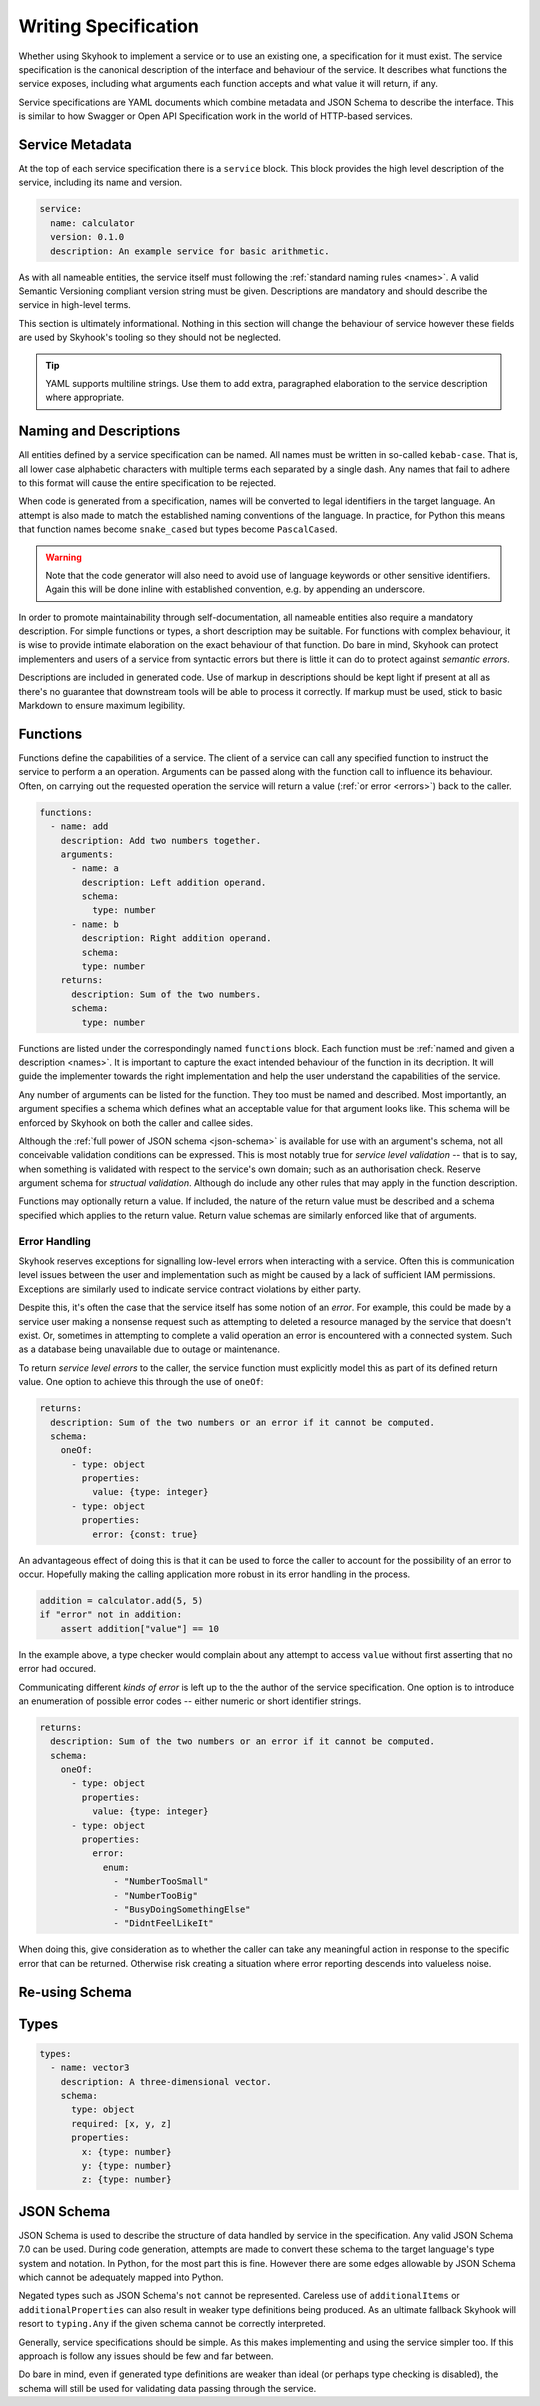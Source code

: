 
.. _write:

#####################
Writing Specification
#####################

Whether using Skyhook to implement a service or to use an existing one,
a specification for it must exist. The service specification is the
canonical description of the interface and behaviour of the service. It
describes what functions the service exposes, including what arguments
each function accepts and what value it will return, if any.

Service specifications are YAML documents which combine metadata
and JSON Schema to describe the interface. This is similar to how
Swagger or Open API Specification work in the world of HTTP-based
services.


****************
Service Metadata
****************

At the top of each service specification there is a ``service`` block.
This block provides the high level description of the service, including
its name and version.

.. code-block:: yaml

    service:
      name: calculator
      version: 0.1.0
      description: An example service for basic arithmetic.

As with all nameable entities, the service itself must following the
:ref:`standard naming rules <names>`. A valid Semantic Versioning
compliant version string must be given. Descriptions are mandatory
and should describe the service in high-level terms.

This section is ultimately informational. Nothing in this section
will change the behaviour of service however these fields are used
by Skyhook's tooling so they should not be neglected.

.. tip::

    YAML supports multiline strings. Use them to add extra, paragraphed
    elaboration to the service description where appropriate.


.. _markup:
.. _names:

***********************
Naming and Descriptions
***********************

All entities defined by a service specification can be named. All
names must be written in so-called ``kebab-case``. That is, all lower
case alphabetic characters with multiple terms each separated by a
single dash. Any names that fail to adhere to this format will cause
the entire specification to be rejected.

When code is generated from a specification, names will be converted
to legal identifiers in the target language. An attempt is also made to
match the established naming conventions of the language. In practice,
for Python this means that function names become ``snake_cased`` but
types become ``PascalCased``.

.. warning::

    Note that the code generator will also need to avoid use of
    language keywords or other sensitive identifiers. Again this
    will be done inline with established convention, e.g. by appending
    an underscore.

In order to promote maintainability through self-documentation, all
nameable entities also require a mandatory description. For simple
functions or types, a short description may be suitable. For functions
with complex behaviour, it is wise to provide intimate elaboration
on the exact behaviour of that function. Do bare in mind, Skyhook can
protect implementers and users of a service from syntactic errors but
there is little it can do to protect against *semantic errors*.

Descriptions are included in generated code. Use of markup in
descriptions should be kept light if present at all as there's no
guarantee that downstream tools will be able to process it correctly.
If markup must be used, stick to basic Markdown to ensure maximum
legibility.


.. _functions:

*********
Functions
*********

Functions define the capabilities of a service. The client of a service
can call any specified function to instruct the service to perform a
an operation. Arguments can be passed along with the function call to
influence its behaviour. Often, on carrying out the requested operation
the service will return a value (:ref:`or error <errors>`) back to the
caller.

.. code-block:: yaml

    functions:
      - name: add
        description: Add two numbers together.
        arguments:
          - name: a
            description: Left addition operand.
            schema:
              type: number
          - name: b
            description: Right addition operand.
            schema:
            type: number
        returns:
          description: Sum of the two numbers.
          schema:
            type: number

Functions are listed under the correspondingly named ``functions``
block. Each function must be :ref:`named and given a description
<names>`. It is important to capture the exact intended behaviour of
the function in its decription. It will guide the implementer towards
the right implementation and help the user understand the capabilities
of the service.

Any number of arguments can be listed for the function. They too must
be named and described. Most importantly, an argument specifies a
schema which defines what an acceptable value for that argument looks
like. This schema will be enforced by Skyhook  on both the caller and
callee sides.

Although the :ref:`full power of JSON schema <json-schema>` is available
for use with an argument's schema, not all conceivable validation
conditions can be expressed. This is most notably true for *service
level validation* -- that is to say, when something is validated with
respect to the service's own domain; such as an authorisation check.
Reserve argument schema for *structual validation*. Although do include
any other rules that may apply in the function description.

Functions may optionally return a value. If included, the nature of
the return value must be described and a schema specified which applies
to the return value. Return value schemas are similarly enforced like
that of arguments.


.. _errors:

Error Handling
==============

Skyhook reserves exceptions for signalling low-level errors when
interacting with a service. Often this is communication level issues
between the user and implementation such as might be caused by a
lack of sufficient IAM permissions. Exceptions are similarly used to
indicate service contract violations by either party.

Despite this, it's often the case that the service itself has some
notion of an *error*. For example, this could be made by a service
user making a nonsense request such as attempting to deleted a resource
managed by the service that doesn't exist. Or, sometimes in attempting
to complete a valid operation an error is encountered with a connected
system. Such as a database being unavailable due to outage or
maintenance.

To return *service level errors* to the caller, the service function
must explicitly model this as part of its defined return value.
One option to achieve this through the use of ``oneOf``:

.. code-block:: yaml

    returns:
      description: Sum of the two numbers or an error if it cannot be computed.
      schema:
        oneOf:
          - type: object
            properties:
              value: {type: integer}
          - type: object
            properties:
              error: {const: true}

An advantageous effect of doing this is that it can be used to force
the caller to account for the possibility of an error to occur.
Hopefully making the calling application more robust in its error
handling in the process.

.. code-block:: python

    addition = calculator.add(5, 5)
    if "error" not in addition:
        assert addition["value"] == 10

In the example above, a type checker would complain about any attempt
to access ``value`` without first asserting that no error had occured.

Communicating different *kinds of error* is left up to the the author
of the service specification. One option is to introduce an enumeration
of possible error codes -- either numeric or short identifier strings.

.. code-block:: yaml

    returns:
      description: Sum of the two numbers or an error if it cannot be computed.
      schema:
        oneOf:
          - type: object
            properties:
              value: {type: integer}
          - type: object
            properties:
              error:
                enum:
                  - "NumberTooSmall"
                  - "NumberTooBig"
                  - "BusyDoingSomethingElse"
                  - "DidntFeelLikeIt"

When doing this, give consideration as to whether the caller can take
any meaningful action in response to the specific error that can be
returned. Otherwise risk creating a situation where error reporting
descends into valueless noise.


***************
Re-using Schema
***************


.. _types:

*****
Types
*****

.. code-block:: yaml

    types:
      - name: vector3
        description: A three-dimensional vector.
        schema:
          type: object
          required: [x, y, z]
          properties:
            x: {type: number}
            y: {type: number}
            z: {type: number}


.. _json-schema:

***********
JSON Schema
***********

JSON Schema is used to describe the structure of data handled by
service in the specification. Any valid JSON Schema 7.0 can be used.
During code generation, attempts are made to convert these schema to
the target language's type system and notation. In Python, for the most
part this is fine. However there are some edges allowable by JSON Schema
which cannot be adequately mapped into Python.

Negated types such as JSON Schema's ``not`` cannot be represented.
Careless use of ``additionalItems`` or ``additionalProperties`` can
also result in weaker type definitions being produced. As an ultimate
fallback Skyhook will resort to ``typing.Any`` if the given schema
cannot be correctly interpreted.

Generally, service specifications should be simple. As this makes
implementing and using the service simpler too. If this approach is
follow any issues should be few and far between.

Do bare in mind, even if generated type definitions are weaker than
ideal (or perhaps type checking is disabled), the schema will still be
used for validating data passing through the service.
